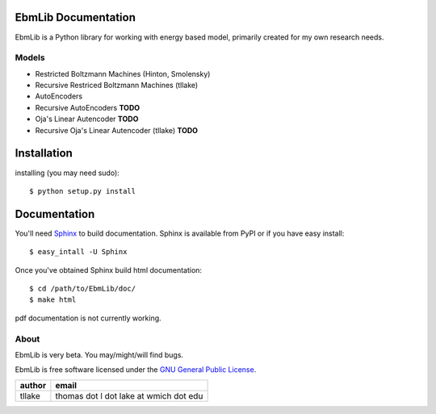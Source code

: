 EbmLib Documentation
===================================
EbmLib is a Python library for working with energy based model, primarily created for my own research needs.

Models
-------------
* Restricted Boltzmann Machines (Hinton, Smolensky)
* Recursive Restriced Boltzmann Machines (tllake)
* AutoEncoders
* Recursive AutoEncoders **TODO**
* Oja's Linear Autencoder **TODO**
* Recursive Oja's Linear Autencoder (tllake) **TODO**

Installation
============
installing (you may need sudo)::

    $ python setup.py install

Documentation
=============
You'll need `Sphinx <http://sphinx.pocoo.org/>`_ to build documentation.
Sphinx is available from PyPI or if you have easy install::
	
    $ easy_intall -U Sphinx

Once you've obtained Sphinx build html documentation::

	$ cd /path/to/EbmLib/doc/
	$ make html

pdf documentation is not currently working.

About
-----
EbmLib is very beta. You may/might/will find bugs.

EbmLib is free software licensed under the `GNU General Public License <http://www.gnu.org/licenses/gpl.html>`_.

========    ======================================
author	    email       
========    ======================================
tllake      thomas dot l dot lake at wmich dot edu 
========    ======================================

